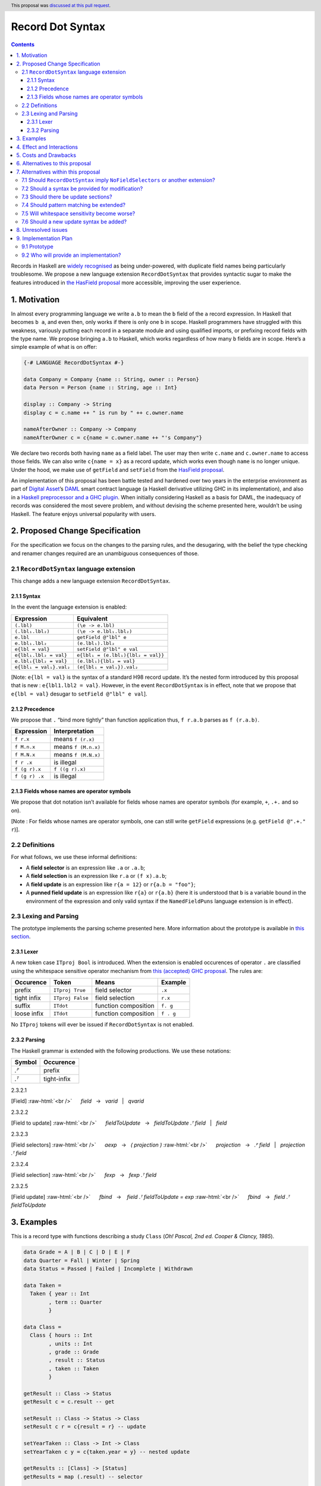 Record Dot Syntax
=================

.. author:: Neil Mitchell and Shayne Fletcher
.. date-accepted:: 2020-05-03
.. ticket-url::
.. implemented::
.. highlight:: haskell
.. header:: This proposal was `discussed at this pull request <https://github.com/ghc-proposals/ghc-proposals/pull/282>`_.
.. contents::


Records in Haskell are `widely
recognised <https://www.yesodweb.com/blog/2011/09/limitations-of-haskell>`__
as being under-powered, with duplicate field names being particularly
troublesome. We propose a new language extension ``RecordDotSyntax``
that provides syntactic sugar to make the features introduced in `the
HasField
proposal <https://github.com/ghc-proposals/ghc-proposals/blob/master/proposals/0158-record-set-field.rst>`__
more accessible, improving the user experience.

1. Motivation
-------------

In almost every programming language we write ``a.b`` to mean the ``b``
field of the ``a`` record expression. In Haskell that becomes ``b a``,
and even then, only works if there is only one ``b`` in scope. Haskell
programmers have struggled with this weakness, variously putting each
record in a separate module and using qualified imports, or prefixing
record fields with the type name. We propose bringing ``a.b`` to
Haskell, which works regardless of how many ``b`` fields are in scope.
Here’s a simple example of what is on offer:

.. code:: haskell

   {-# LANGUAGE RecordDotSyntax #-}

   data Company = Company {name :: String, owner :: Person}
   data Person = Person {name :: String, age :: Int}

   display :: Company -> String
   display c = c.name ++ " is run by " ++ c.owner.name

   nameAfterOwner :: Company -> Company
   nameAfterOwner c = c{name = c.owner.name ++ "'s Company"}

We declare two records both having ``name`` as a field label. The user
may then write ``c.name`` and ``c.owner.name`` to access those fields.
We can also write ``c{name = x}`` as a record update, which works even
though ``name`` is no longer unique. Under the hood, we make use of
``getField`` and ``setField`` from the `HasField proposal <https://github.com/ghc-proposals/ghc-proposals/blob/master/proposals/0158-record-set-field.rst>`__.

An implementation of this proposal has been battle tested and hardened
over two years in the enterprise environment as part of `Digital
Asset <https://digitalasset.com/>`__\ ’s `DAML <https://daml.com/>`__
smart contract language (a Haskell derivative utilizing GHC in its
implementation), and also in a `Haskell preprocessor and a GHC
plugin <https://github.com/ndmitchell/record-dot-preprocessor/>`__. When
initially considering Haskell as a basis for DAML, the inadequacy of
records was considered the most severe problem, and without devising the
scheme presented here, wouldn’t be using Haskell. The feature enjoys
universal popularity with users.

2. Proposed Change Specification
--------------------------------

For the specification we focus on the changes to the parsing rules, and
the desugaring, with the belief the type checking and renamer changes
required are an unambiguous consequences of those.

2.1 ``RecordDotSyntax`` language extension
~~~~~~~~~~~~~~~~~~~~~~~~~~~~~~~~~~~~~~~~~~

This change adds a new language extension ``RecordDotSyntax``.

2.1.1 Syntax
^^^^^^^^^^^^

In the event the language extension is enabled:

======================= ==================================
Expression              Equivalent
======================= ==================================
``(.lbl)``              ``(\e -> e.lbl)``
``(.lbl₁.lbl₂)``        ``(\e -> e.lbl₁.lbl₂)``
``e.lbl``               ``getField @"lbl" e``
``e.lbl₁.lbl₂``         ``(e.lbl₁).lbl₂``
``e{lbl = val}``        ``setField @"lbl" e val``
``e{lbl₁.lbl₂ = val}``  ``e{lbl₁ = (e.lbl₁){lbl₂ = val}}``
``e.lbl₁{lbl₂ = val}``  ``(e.lbl₁){lbl₂ = val}``
``e{lbl₁ = val₁}.val₂`` ``(e{lbl₁ = val₁}).val₂``
======================= ==================================

[Note: ``e{lbl = val}`` is the syntax of a standard H98 record update.
It’s the nested form introduced by this proposal that is new :
``e{lbl1.lbl2 = val}``. However, in the event ``RecordDotSyntax`` is in
effect, note that we propose that ``e{lbl = val}`` desugar to
``setField @"lbl" e val``].

2.1.2 Precedence
^^^^^^^^^^^^^^^^

We propose that ``.`` “bind more tightly” than function application
thus, ``f r.a.b`` parses as ``f (r.a.b)``.

============== ===================
Expression     Interpretation
============== ===================
``f r.x``      means ``f (r.x)``
``f M.n.x``    means ``f (M.n.x)``
``f M.N.x``    means ``f (M.N.x)``
``f r .x``     is illegal
``f (g r).x``  ``f ((g r).x)``
``f (g r) .x`` is illegal
============== ===================

2.1.3 Fields whose names are operator symbols
^^^^^^^^^^^^^^^^^^^^^^^^^^^^^^^^^^^^^^^^^^^^^

We propose that dot notation isn’t available for fields whose names are
operator symbols (for example, ``+``, ``.+.`` and so on).

[Note : For fields whose names are operator symbols, one can still
write ``getField`` expressions (e.g. ``getField @".+." r``)].

2.2 Definitions
~~~~~~~~~~~~~~~

For what follows, we use these informal definitions:

* A **field selector** is an expression like ``.a`` or ``.a.b``;
* A **field selection** is an expression like ``r.a`` or ``(f x).a.b``;
* A **field update** is an expression like ``r{a = 12}`` or ``r{a.b = "foo"}``;
* A **punned field update** is an expression like ``r{a}`` or ``r{a.b}`` (here it is understood that ``b`` is a variable bound in the environment of the expression and only valid syntax if the ``NamedFieldPuns`` language extension is in effect).

2.3 Lexing and Parsing
~~~~~~~~~~~~~~~~~~~~~~

The prototype implements the parsing scheme presented here. More
information about the prototype is available in `this
section <#91-prototype>`__.

2.3.1 Lexer
^^^^^^^^^^^

A new token case ``ITproj Bool`` is introduced. When the extension is
enabled occurences of operator ``.`` are classified using the whitespace
sensitive operator mechanism from `this (accepted) GHC
proposal <https://github.com/ghc-proposals/ghc-proposals/pull/229>`__.
The rules are:

=========== ================ ==================== =========
Occurence   Token            Means                Example
=========== ================ ==================== =========
prefix      ``ITproj True``  field selector       ``.x``
tight infix ``ITproj False`` field selection      ``r.x``
suffix      ``ITdot``        function composition ``f. g``
loose infix ``ITdot``        function composition ``f . g``
=========== ================ ==================== =========

No ``ITproj`` tokens will ever be issued if ``RecordDotSyntax`` is not
enabled.

2.3.2 Parsing
^^^^^^^^^^^^^

The Haskell grammar is extended with the following productions. We use
these notations:

====== ===========
Symbol Occurence
====== ===========
*.ᴾ*   prefix
*.ᵀ*   tight-infix
====== ===========

2.3.2.1

.. role:: raw-html(raw)
    :format: html

[Field]
:raw-html:`<br />`
     *field*   →   *varid*   |   *qvarid*

.. _section-1:

2.3.2.2


[Field to update]
:raw-html:`<br />`
     *fieldToUpdate*   →   *fieldToUpdate* *.ᵀ* *field*   |   *field*

.. _section-2:

2.3.2.3


[Field selectors]
:raw-html:`<br />`
     *aexp*   →   *( projection )*
:raw-html:`<br />`
     *projection*   →   *.ᴾ* *field*   |   *projection* *.ᵀ* *field*

.. _section-3:

2.3.2.4


[Field selection]
:raw-html:`<br />`
     *fexp*   →   *fexp* *.ᵀ* *field*

.. _section-4:

2.3.2.5


[Field update]
:raw-html:`<br />`
     *fbind*   →    *field* *.ᵀ* *fieldToUpdate* *=* *exp*
:raw-html:`<br />`
     *fbind*   →   *field* *.ᵀ* *fieldToUpdate*

3. Examples
-----------

This is a record type with functions describing a study ``Class`` (*Oh!
Pascal, 2nd ed. Cooper & Clancy, 1985*).

.. code:: haskell

   data Grade = A | B | C | D | E | F
   data Quarter = Fall | Winter | Spring
   data Status = Passed | Failed | Incomplete | Withdrawn

   data Taken =
     Taken { year :: Int
           , term :: Quarter
           }

   data Class =
     Class { hours :: Int
           , units :: Int
           , grade :: Grade
           , result :: Status
           , taken :: Taken
           }

   getResult :: Class -> Status
   getResult c = c.result -- get

   setResult :: Class -> Status -> Class
   setResult c r = c{result = r} -- update

   setYearTaken :: Class -> Int -> Class
   setYearTaken c y = c{taken.year = y} -- nested update

   getResults :: [Class] -> [Status]
   getResults = map (.result) -- selector

   getTerms :: [Class]  -> [Quarter]
   getTerms = map (.taken.term) -- nested selector

Further examples `accompany the
prototype <https://gitlab.haskell.org/shayne-fletcher-da/ghc/-/blob/f74bb04d850c53e4b35eeba53052dd4b407fd60b/record-dot-syntax-tests/Test.hs>`__
and yet more (as tests) are available in the examples directory of `this
repository <https://github.com/ndmitchell/record-dot-preprocessor>`__.
Those tests include infix applications, polymorphic data types,
interoperation with other extensions and more.

4. Effect and Interactions
--------------------------

**Polymorphic updates:** When enabled, this extension takes the
``a{b=c}`` syntax and uses it to mean ``setField``. The biggest
difference a user is likely to experience is that the resulting type of
``a{b=c}`` is the same as the type ``a`` - you *cannot* change the type
of the record by updating its fields. The removal of polymorphism is
considered essential to preserve decent type inference, and is the only
option supported by `the HasField proposal <https://github.com/ghc-proposals/ghc-proposals/blob/master/proposals/0158-record-set-field.rst>`__.
Anyone wishing to use polymorphic updates can write
``let Foo{..} = a in Foo{polyField=[], ..}`` instead.

**Higher-rank fields:** It is impossible to express ``HasField``
instances for data types such as
``data T = MkT { foo :: forall a . a -> a}``, which means they can’t
have this syntax available. Users can still write their own selector
functions using record puns if required. There is a possibility that
with future types of impredicativity such ``getField`` expressions could
be solved specially by the compiler.

**Lenses and a.b syntax:** The ``a.b`` syntax is commonly used in
conjunction with the ``lens`` library, e.g. \ ``expr^.field1.field2``.
Treating ``a.b`` without spaces as a record projection would break such
code. The alternatives would be to use a library with a different lens
composition operator (e.g. ``optics``), introduce an alias in ``lens``
for ``.`` (perhaps ``%``), write such expressions with spaces, or not
enable this extension when also using lenses. While unfortunate, we
consider that people who are heavy users of lens don’t feel the problems
of inadequate records as strongly, so the problems are lessened. In
addition, it has been discussed
(e.g. `here <https://github.com/ghc-proposals/ghc-proposals/pull/282#issuecomment-546159561>`__),
that this proposal is complimentary to lens and can actually benefit
lens users (as with ``NoFieldSelectors`` one can use the same field
names for everything: dot notation, lens-y getting, lens-y modification,
record updates, ``Show/Generic``).

**Rebindable syntax:** When ``RebindableSyntax`` is enabled the
``getField`` and ``setField`` functions are those in scope, rather than
those in ``GHC.Records``. The ``.`` function (as used in the ``a.b.c``
desugaring) remains the ``Prelude`` version (we see the ``.`` as a
syntactic shortcut for an explicit lambda, and believe that whether the
implementation uses literal ``.`` or a lambda is an internal detail).

**Enabled extensions:** The ``RecordDotSyntax`` extension does not imply
enabling/disabling any other extensions. It is often likely to be used
in conjunction with either the ``NoFieldSelectors`` extension
or\ ``DuplicateRecordFields``.

5. Costs and Drawbacks
----------------------

The implementation of this proposal adds code to the compiler, but not a
huge amount. Our `prototype <#91-prototype>`__ shows the essence of the
parsing changes, which is the most complex part.

If this proposal becomes widely used then it is likely that all Haskell
users would have to learn that ``a.b`` is a record field selection.
Fortunately, given how popular this syntax is elsewhere, that is
unlikely to surprise new users.

This proposal advocates a different style of writing Haskell records,
which is distinct from the existing style. As such, it may lead to the
bifurcation of Haskell styles, with some people preferring the lens
approach, and some people preferring the syntax presented here. That is
no doubt unfortunate, but hard to avoid - ``a.b`` really is ubiquitous
in programming languages. We consider that any solution to the records
problem *must* cause some level of divergence, but note that this
mechanism (as distinct from some proposals) localises that divergence in
the implementation of a module - users of the module will not know
whether its internals used this extension or not.

The use of ``a.b`` with no spaces on either side can make it harder to
write expressions that span multiple lines. To split over two lines it
is possible to use the ``&`` function from ``Base`` or do either of:

::

   (myexpression.field1.field2.field3
       ).field4.field5

   let temp = myexpression.field1.field2.field3
   in temp.field4.field5

6. Alternatives to this proposal
--------------------------------

Instead of this proposal, we could do any of the following:

- Using the `lens library
  <https://hackage.haskell.org/package/lens>`__. While lenses help
  both with accessors and overloaded names (e.g. ``makeFields``), one
  still needs to use one of the techniques mentioned below (or
  similar) to work around the problem of duplicate name selectors. In
  addition, lens-based syntax is more verbose, e.g. \ ``f $ record
  ^. field`` instead of possible ``f record.field``. More importantly,
  while the concept of lenses is very powerful, that power can be
  `complex to use
  <https://twitter.com/fylwind/status/549342595940237312?lang=en>`__,
  and for many projects that complexity is undesirable. In many ways
  lenses let you abstract over record fields, but Haskell has
  neglected the “unabstracted” case of concrete fields. Moreover, as
  it has been `previously mentioned <#Effect-and-Interactions>`__,
  this proposal is orthogonal to lens and can actually benefit lens
  users.
-  The `DuplicateRecordFields
   extension <https://downloads.haskell.org/~ghc/latest/docs/html/users_guide/glasgow_exts.html#duplicate-record-fields>`__
   is designed to solve similar problems. We evaluated this extension as
   the basis for DAML, but found it lacking. The rules about what types
   must be inferred by what point are cumbersome and tricky to work
   with, requiring a clear understanding of at what stage a type is
   inferred by the compiler.
-  Some style guidelines mandate that each record should be in a
   separate module. That works, but then requires qualified modules to
   access fields - e.g. \ ``Person.name (Company.owner c)``. Forcing the
   structure of the module system to follow the records also makes
   circular dependencies vastly more likely, leading to complications
   such as boot files that are ideally avoided.
-  Some style guidelines suggest prefixing each record field with the
   type name, e.g. \ ``personName (companyOwner c)``. While it works, it
   isn’t pleasant, and many libraries then abbreviate the types to lead
   to code such as ``prsnName (coOwner c)``, which can increase
   confusion.
-  There is a `GHC plugin and
   preprocessor <https://github.com/ndmitchell/record-dot-preprocessor>`__
   that both implement much of this proposal. While both have seen light
   use, their ergonomics are not ideal. The preprocessor struggles to
   give good location information given the necessary expansion of
   substrings. The plugin cannot support the full proposal and leads to
   error messages mentioning ``getField``. Suggesting either a
   preprocessor or plugin to beginners is not an adequate answer. One of
   the huge benefits to the ``a.b`` style in other languages is support
   for completion in IDE’s, which is quite hard to give for something
   not actually in the language.
-  Continue to
   `vent <https://www.reddit.com/r/haskell/comments/vdg55/haskells_record_system_is_a_cruel_joke/>`__
   `about <https://bitcheese.net/haskell-sucks>`__
   `records <https://medium.com/@snoyjerk/least-favorite-thing-about-haskal-ef8f80f30733>`__
   `on <https://www.quora.com/What-are-the-worst-parts-about-using-Haskell>`__
   `social <http://www.stephendiehl.com/posts/production.html>`__
   `media <https://www.drmaciver.com/2008/02/tell-us-why-your-language-sucks/>`__.

All these approaches are currently used, and represent the “status quo”,
where Haskell records are considered not fit for purpose.

7. Alternatives within this proposal
------------------------------------

7.1 Should ``RecordDotSyntax`` imply ``NoFieldSelectors`` or another extension?
~~~~~~~~~~~~~~~~~~~~~~~~~~~~~~~~~~~~~~~~~~~~~~~~~~~~~~~~~~~~~~~~~~~~~~~~~~~~~~~

Typically ``RecordDotSyntax`` will be used in conjunction with
``NoFieldSelectors``, but ``DuplicateRecordFields`` would work too. Of
those two, ``DuplicateRecordFields`` complicates GHC, while
``NoFieldSelectors`` conceptually simplifies it, so we prefer to bias
the eventual outcome. However, there are lots of balls in the air, and
enabling ``RecordDotSyntax`` should ideally not break normal code, so we
leave everything distinct (after `being
convinced <https://github.com/ghc-proposals/ghc-proposals/pull/282#issuecomment-547641588>`__).

7.2 Should a syntax be provided for modification?
~~~~~~~~~~~~~~~~~~~~~~~~~~~~~~~~~~~~~~~~~~~~~~~~~

Earlier versions of this proposal contained a modify field syntax of the
form ``a{field * 2}``. While appealing, there is a lot of syntactic
debate, with variously ``a{field <- (*2)}``, ``a{field * = 2}`` and
others being proposed. None of these syntax variations are immediately
clear to someone not familiar with this proposal. To be conservative, we
leave this feature out.

7.3 Should there be update sections?
~~~~~~~~~~~~~~~~~~~~~~~~~~~~~~~~~~~~

There are no update sections. Should ``({a=})``, ``({a=b})`` or
``(.lbl=)`` be an update section? While nice, we leave this feature out.

7.4 Should pattern matching be extended?
~~~~~~~~~~~~~~~~~~~~~~~~~~~~~~~~~~~~~~~~

We do not extend pattern matching, although it would be possible for
``P{foo.bar=Just x}`` to be defined.

7.5 Will whitespace sensitivity become worse?
~~~~~~~~~~~~~~~~~~~~~~~~~~~~~~~~~~~~~~~~~~~~~

We’re not aware of qualified modules giving any problems, but it’s
adding whitespace sensitivity in one more place.

7.6 Should a new update syntax be added?
~~~~~~~~~~~~~~~~~~~~~~~~~~~~~~~~~~~~~~~~

One suggestion is that record updates remain as normal, but
``a { .foo = 1 }`` be used to indicate the new forms of updates. While
possible, we believe that option leads to a confusing result, with two
forms of update both of which fail in different corner cases. Instead,
we recommend use of ``C{foo}`` as a pattern (with ``-XNamedFieldPuns``)
to extract fields if necessary.

8. Unresolved issues
--------------------

None.

9. Implementation Plan
----------------------

9.1 Prototype
~~~~~~~~~~~~~

To gain confidence these changes integrate as expected `a
prototype <https://gitlab.haskell.org/shayne-fletcher-da/ghc/-/tree/record-dot-syntax-4.1>`__
was produced that parses and desugars forms directly in the parser. For
confirmation, we *do not* view desugaring in the parser as the correct
implementation choice, but it provides a simple mechanism to pin down
the changes without going as far as adding additional AST nodes or type
checker rules. The prototype is sufficiently rich enough to “do the
right thing” with `this test
file <https://gitlab.haskell.org/shayne-fletcher-da/ghc/-/blob/f74bb04d850c53e4b35eeba53052dd4b407fd60b/record-dot-syntax-tests/Test.hs>`__.

9.2 Who will provide an implementation?
~~~~~~~~~~~~~~~~~~~~~~~~~~~~~~~~~~~~~~~

If accepted, the proposal authors would be delighted to provide an
implementation. Implementation depends on the implementation of `the
HasField proposal
<https://github.com/ghc-proposals/ghc-proposals/blob/master/proposals/0158-record-set-field.rst>`__.
